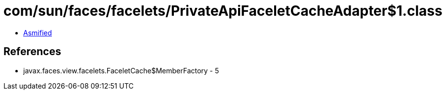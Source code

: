 = com/sun/faces/facelets/PrivateApiFaceletCacheAdapter$1.class

 - link:PrivateApiFaceletCacheAdapter$1-asmified.java[Asmified]

== References

 - javax.faces.view.facelets.FaceletCache$MemberFactory - 5
